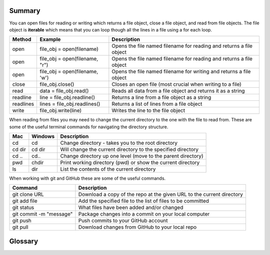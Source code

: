 Summary
--------

You can open files for reading or writing which returns a file object, close a file object, and read from file objects.  The file object is **iterable** which means that you can loop though all the lines in a file using a for each loop.

=============  ================================     =============================================================================
Method         Example                              Description
=============  ================================     =============================================================================
open           file_obj = open(filename)             Opens the file named filename for reading and returns a file object
open           file_obj = open(filename, "r")        Opens the file named filename for reading and returns a file object
open           file_obj = open(filename, 'w')        Opens the file named filename for writing and returns a file object
close          file_obj.close()                      Closes an open file (most crucial when writing to a file)
read           data = file_obj.read()                Reads all data from a file object and returns it as a string
readline       line = file_obj.readline()            Returns a line from a file object as a string
readlines      lines = file_obj.readlines()          Returns a list of lines from a file object
write          file_obj.write(line)                  Writes the line to the file object
=============  ================================     =============================================================================

When reading from files you may need to change the current directory to the one with the file to read from.  These are some of the useful terminal commands for navigating the directory structure.

=============  ================================     =============================================================================
Mac            Windows                              Description
=============  ================================     =============================================================================
cd             cd                                   Change directory - takes you to the root directory
cd dir         cd dir                               Will change the current directory to the specified directory
cd ..          cd..                                 Change directory up one level (move to the parent directory)
pwd            chdir                                Print working directory (pwd) or show the current directory
ls             dir                                  List the contents of the current directory
=============  ================================     =============================================================================

When working with git and GitHub these are some of the useful commands.

==============================================     =============================================================================
Command                                            Description
==============================================     =============================================================================
git clone URL                                      Download a copy of the repo at the given URL to the current directory
git add file                                       Add the specified file to the list of files to be committed
git status                                         What files have been added and/or changed
git commit -m "message"                            Package changes into a commit on your local computer
git push                                           Push commits to your GitHub account
git pull                                           Download changes from GitHub to your local repo
==============================================     =============================================================================


Glossary
--------

.. glossary::
    Catch
      To prevent an exception from terminating a program using the ``try`` and ``except`` statements.

    Newline
      A special character, '\n', used in files and strings to indicate the end of a line.

    File Object or File Handle Object
      Object that knows how to read from or write to a file.

    Pythonic
      A technique that works elegantly in Python. "Using try and except is the *Pythonic*
      way to recover from missing files".

    Quality Assurance
      A person or team focused on insuring the overall quality of a software product. QA is often
      involved in testing a product and identifying problems before the product is released.

    Text File
      A sequence of characters stored in permanent storage like a hard drive.

.. dragndrop:: file-glossary
    :feedback: What do these terms mean?
    :match_1: catch|||To prevent an exception from terminating a program using the ``try`` and ``except`` statements.
    :match_2: newline|||A special character used in files and strings to indicate the end of a line.
    :match_3: pythonic|||A technique that works elegantly in Python.
    :match_4: quality assurance|||A person or team focused on insuring the overall quality of a software product.
    :match_5: text file|||A sequence of characters stored in permanent storage like a hard drive.
